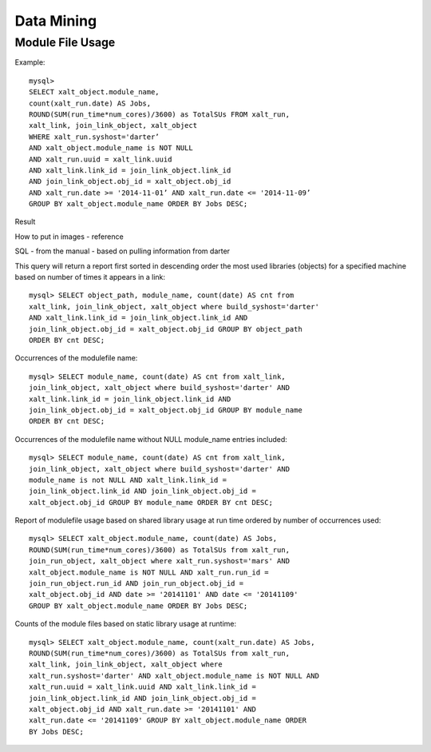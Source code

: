Data Mining
============

Module File Usage
^^^^^^^^^^^^^^^^^
Example::

    mysql>
    SELECT xalt_object.module_name,
    count(xalt_run.date) AS Jobs,
    ROUND(SUM(run_time*num_cores)/3600) as TotalSUs FROM xalt_run,
    xalt_link, join_link_object, xalt_object
    WHERE xalt_run.syshost='darter’
    AND xalt_object.module_name is NOT NULL
    AND xalt_run.uuid = xalt_link.uuid
    AND xalt_link.link_id = join_link_object.link_id
    AND join_link_object.obj_id = xalt_object.obj_id
    AND xalt_run.date >= '2014-11-01’ AND xalt_run.date <= '2014-11-09’
    GROUP BY xalt_object.module_name ORDER BY Jobs DESC;

Result

How to put in images - reference

.. image:: _static/mysql1results.png
    :width: 365px
    :align: center
    :height: 253px
    :alt: sql results
    
SQL - from the manual - based on pulling information from darter

This query will return a report first sorted in descending order the most used libraries (objects) for a
specified machine based on number of times it appears in a link::

	mysql> SELECT object_path, module_name, count(date) AS cnt from
	xalt_link, join_link_object, xalt_object where build_syshost='darter'
	AND xalt_link.link_id = join_link_object.link_id AND
	join_link_object.obj_id = xalt_object.obj_id GROUP BY object_path
	ORDER BY cnt DESC;

Occurrences of the modulefile name::

	mysql> SELECT module_name, count(date) AS cnt from xalt_link,
	join_link_object, xalt_object where build_syshost='darter' AND
	xalt_link.link_id = join_link_object.link_id AND
	join_link_object.obj_id = xalt_object.obj_id GROUP BY module_name
	ORDER BY cnt DESC;

Occurrences of the modulefile name without NULL module_name entries included::

	mysql> SELECT module_name, count(date) AS cnt from xalt_link,
	join_link_object, xalt_object where build_syshost='darter' AND
	module_name is not NULL AND xalt_link.link_id =
	join_link_object.link_id AND join_link_object.obj_id =
	xalt_object.obj_id GROUP BY module_name ORDER BY cnt DESC;

Report of modulefile usage based on shared library usage at run time
ordered by number of occurrences used::

	mysql> SELECT xalt_object.module_name, count(date) AS Jobs,
	ROUND(SUM(run_time*num_cores)/3600) as TotalSUs from xalt_run,
	join_run_object, xalt_object where xalt_run.syshost='mars' AND
	xalt_object.module_name is NOT NULL AND xalt_run.run_id =
	join_run_object.run_id AND join_run_object.obj_id =
	xalt_object.obj_id AND date >= '2014­11­01' AND date <= '2014­11­09'
	GROUP BY xalt_object.module_name ORDER BY Jobs DESC;

Counts of the module files based on static library usage at
runtime::

	mysql> SELECT xalt_object.module_name, count(xalt_run.date) AS Jobs,
	ROUND(SUM(run_time*num_cores)/3600) as TotalSUs from xalt_run,
	xalt_link, join_link_object, xalt_object where
	xalt_run.syshost='darter' AND xalt_object.module_name is NOT NULL AND
	xalt_run.uuid = xalt_link.uuid AND xalt_link.link_id =
	join_link_object.link_id AND join_link_object.obj_id =
	xalt_object.obj_id AND xalt_run.date >= '2014­11­01' AND
	xalt_run.date <= '2014­11­09' GROUP BY xalt_object.module_name ORDER
	BY Jobs DESC;


